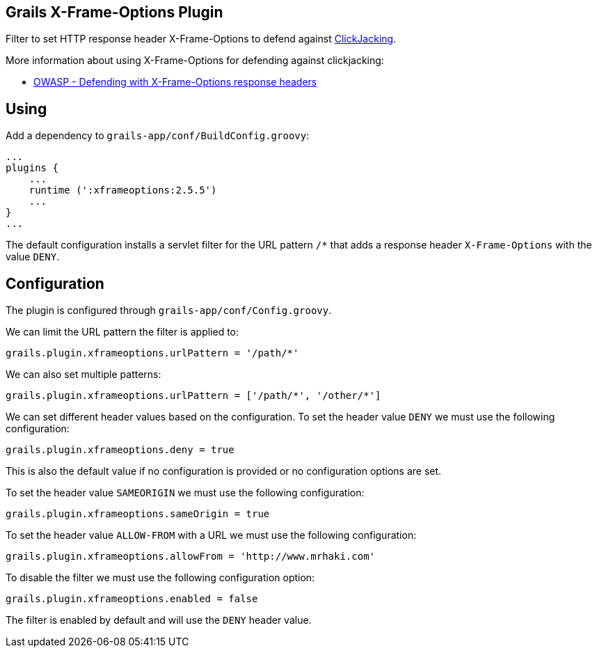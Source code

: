 == Grails X-Frame-Options Plugin

Filter to set HTTP response header X-Frame-Options to defend against
http://en.wikipedia.org/wiki/Clickjacking[ClickJacking].

More information about using X-Frame-Options for defending against clickjacking:

* https://www.owasp.org/index.php/Clickjacking_Defense_Cheat_Sheet#Defending_with_X-Frame-Options_Response_Headers[OWASP - Defending with X-Frame-Options response headers]

== Using

Add a dependency to `grails-app/conf/BuildConfig.groovy`:

----
...
plugins {
    ...
    runtime (':xframeoptions:2.5.5')
    ...
}
...
----

The default configuration installs a servlet filter for the URL pattern `/*` that adds a response
header `X-Frame-Options` with the value `DENY`.

== Configuration

The plugin is configured through `grails-app/conf/Config.groovy`.

We can limit the URL pattern the filter is applied to:

----
grails.plugin.xframeoptions.urlPattern = '/path/*'
----

We can also set multiple patterns:

----
grails.plugin.xframeoptions.urlPattern = ['/path/*', '/other/*']
----

We can set different header values based on the configuration.
To set the header value `DENY` we must use the following configuration:

----
grails.plugin.xframeoptions.deny = true
----

This is also the default value if no configuration is provided or no configuration options
are set.

To set the header value `SAMEORIGIN` we must use the following configuration:

----
grails.plugin.xframeoptions.sameOrigin = true
----

To set the header value `ALLOW-FROM` with a URL we must use the following configuration:

----
grails.plugin.xframeoptions.allowFrom = 'http://www.mrhaki.com'
----

To disable the filter we must use the following configuration option:

----
grails.plugin.xframeoptions.enabled = false
----

The filter is enabled by default and will use the `DENY` header value.

